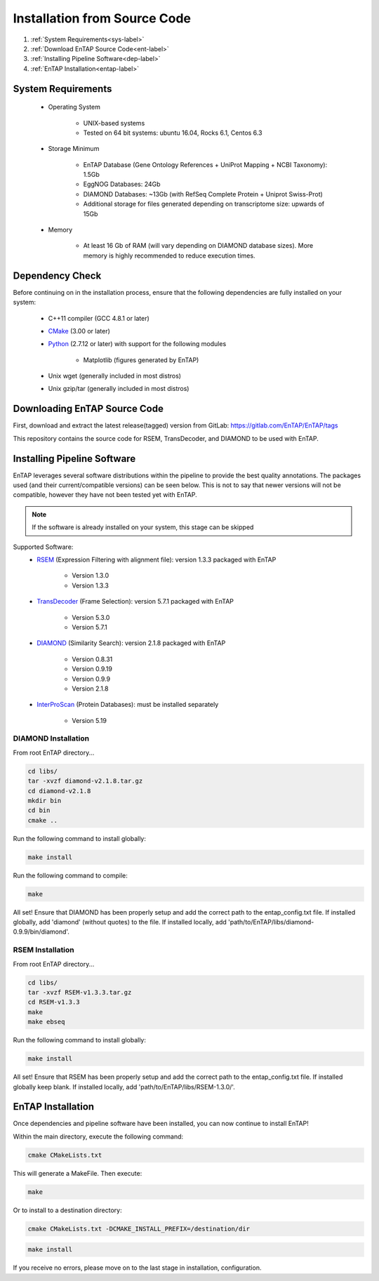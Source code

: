 .. _Boost: http://www.boost.org/users/download/
.. _Perl: https://www.perl.org/
.. _Python: https://www.python.org/
.. _RSEM: https://github.com/deweylab/RSEM
.. _EggNOG-Emapper: https://github.com/jhcepas/eggnog-mapper
.. _DIAMOND: https://github.com/bbuchfink/diamond
.. _CMake: https://cmake.org/
.. _InterProScan: https://github.com/ebi-pf-team/interproscan
.. _TransDecoder: https://github.com/TransDecoder/TransDecoder/releases
.. _NCBI Taxonomy: https://www.ncbi.nlm.nih.gov/taxonomy

Installation from Source Code
=================================

#. :ref:`System Requirements<sys-label>`
#. :ref:`Download EnTAP Source Code<ent-label>`
#. :ref:`Installing Pipeline Software<dep-label>`
#. :ref:`EnTAP Installation<entap-label>`

.. _sys-label:

System Requirements
-----------------------------------
  
    * Operating System

        * UNIX-based systems
        * Tested on 64 bit systems: ubuntu 16.04, Rocks 6.1, Centos 6.3

    * Storage Minimum

        * EnTAP Database (Gene Ontology References + UniProt Mapping + NCBI Taxonomy): 1.5Gb
        * EggNOG Databases: 24Gb
        * DIAMOND Databases: ~13Gb (with RefSeq Complete Protein + Uniprot Swiss-Prot)
        * Additional storage for files generated depending on transcriptome size: upwards of 15Gb

    * Memory

        * At least 16 Gb of RAM (will vary depending on DIAMOND database sizes). More memory is highly recommended to reduce execution times.

.. _dep-label:

Dependency Check
-----------------------------------
Before continuing on in the installation process, ensure that the following dependencies are fully installed on your system:

    * C++11 compiler (GCC 4.8.1 or later)
	
    * CMake_ (3.00 or later)
	
    * Python_ (2.7.12 or later) with support for the following modules	
    
        * Matplotlib (figures generated by EnTAP)
		
    * Unix wget (generally included in most distros)
	
    * Unix gzip/tar (generally included in most distros)


.. _ent-label:

Downloading EnTAP Source Code
----------------------------------------
First, download and extract the latest release(tagged) version from GitLab:
https://gitlab.com/EnTAP/EnTAP/tags

This repository contains the source code for RSEM, TransDecoder, and DIAMOND to be used with EnTAP.

.. _pipe-label:

Installing Pipeline Software
--------------------------------------------
EnTAP leverages several software distributions within the pipeline to provide the best quality annotations. The packages used (and their current/compatible versions) can be seen below. This is not to say that newer versions will not be compatible, however they have not been tested yet with EnTAP.

.. note:: If the software is already installed on your system, this stage can be skipped

Supported Software:
    * RSEM_ (Expression Filtering with alignment file): version 1.3.3 packaged with EnTAP

        * Version 1.3.0
        * Version 1.3.3

    * TransDecoder_ (Frame Selection): version 5.7.1 packaged with EnTAP
	
        * Version 5.3.0
        * Version 5.7.1

    * DIAMOND_ (Similarity Search): version 2.1.8 packaged with EnTAP

        * Version 0.8.31
        * Version 0.9.19
        * Version 0.9.9
        * Version 2.1.8

    * InterProScan_ (Protein Databases): must be installed separately
   
        * Version 5.19

.. _diamond-label:

DIAMOND Installation
^^^^^^^^^^^^^^^^^^^^^^^^^^
From root EnTAP directory...

.. code-block :: bash

    cd libs/
    tar -xvzf diamond-v2.1.8.tar.gz
    cd diamond-v2.1.8
    mkdir bin
    cd bin
    cmake ..

Run the following command to install globally:

.. code-block :: bash

    make install

Run the following command to compile:

.. code-block :: bash

    make


All set! Ensure that DIAMOND has been properly setup and add the correct path to the entap_config.txt file. If installed globally, add 'diamond' (without quotes) to the file. If installed locally, add 'path/to/EnTAP/libs/diamond-0.9.9/bin/diamond'.

.. _rsem-label:

RSEM Installation
^^^^^^^^^^^^^^^^^^^^^^^^^^

From root EnTAP directory...

.. code-block :: bash

    cd libs/
    tar -xvzf RSEM-v1.3.3.tar.gz
    cd RSEM-v1.3.3
    make
    make ebseq

Run the following command to install globally:

.. code-block :: bash

    make install

All set! Ensure that RSEM has been properly setup and add the correct path to the entap_config.txt file. If installed globally keep blank. If installed locally, add 'path/to/EnTAP/libs/RSEM-1.3.0/'.

.. _entap-label:

EnTAP Installation
----------------------------

Once dependencies and pipeline software have been installed, you can now continue to install EnTAP! 

Within the main directory, execute the following command:

.. code-block :: bash

    cmake CMakeLists.txt

This will generate a MakeFile. Then execute:

.. code-block :: bash

    make

Or to install to a destination directory:

.. code-block :: bash

    cmake CMakeLists.txt -DCMAKE_INSTALL_PREFIX=/destination/dir

.. code-block :: bash

    make install

If you receive no errors, please move on to the last stage in installation, configuration.
